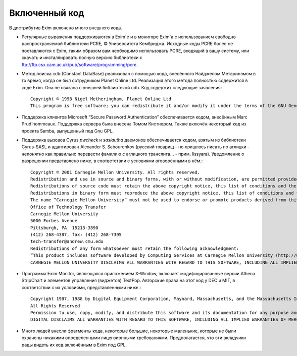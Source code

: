 
.. _ch02_00:

Включенный код
==============

В дистрибутив Exim включено много внешнего кода.

* Регулярные выражения поддерживаются в Exim`e и в мониторе Exim`a с использованием свободно распространяемой библиотеки PCRE, © Университета Кембриджа. Исходные коды PCRE более не поставляются с Exim, таким образом вам необходимо использовать PCRE, входящий в вашу систему, или скачать и инсталлировать полную версию библиотеки с ftp://ftp.csx.cam.ac.uk/pub/software/programming/pcre.
* Метод поиска cdb (Constant DataBase) реализован с помощью кода, внесённого Найджелом Метэринэмом в то время, когда он был сотрудником Planet Online Ltd. Реализация этого метода полностью содержится в коде Exim. Она не связана с внешней библиотекой cdb. Код содержит следующие заявления::

    Copyright © 1998 Nigel Metheringham, Planet Online Ltd 
    This program is free software; you can redistribute it and/or modify it under the terms of the GNU General Public License as published by the Free Software Foundation; either version 2 of the License, or (at your option) any later version. This code implements Dan Bernstein's Constant DataBase (cdb) spec. Information, the spec and sample code for cdb can be obtained from http://www.pobox.com/~djb/cdb.html. This implementation borrows some code from Dan Bernstein's implementation (which has no license restrictions applied to it).

* Поддержка клиентов Microsoft “Secure Password Authentication” обеспечивается кодом, внесённым Marc Prud’hommeaux. Поддержка сервера была внесена Томом Кистнером. Также включён некоторый код из проекта Samba, выпущенный под Gnu GPL.
* Поддержка вызовов Cyrus *pwcheck* и *saslauthd* даемонов обеспечивается кодом, взятым из библиотеки Cyrus-SASL и адаптирован Alexander S. Sabourenkov (русский товарищ - но пришлось писать по аглицки - непонятно как правильно перевести фамилию с аглицкого транслита... - прим. lissyara). Уведомление о разрешении представлено ниже, в соответствии с условиями оговорёнными в нём.::

    Copyright © 2001 Carnegie Mellon University. All rights reserved. 
    Redistribution and use in source and binary forms, with or without modification, are permitted provided that the following conditions are met: 
    Redistributions of source code must retain the above copyright notice, this list of conditions and the following disclaimer. 
    Redistributions in binary form must reproduce the above copyright notice, this list of conditions and the following disclaimer in the documentation and/or other materials provided with the distribution. 
    The name “Carnegie Mellon University” must not be used to endorse or promote products derived from this software without prior written permission. For permission or any other legal details, please contact               
    Office of Technology Transfer
    Carnegie Mellon University
    5000 Forbes Avenue
    Pittsburgh, PA  15213-3890
    (412) 268-4387, fax: (412) 268-7395
    tech-transfer@andrew.cmu.edu
    Redistributions of any form whatsoever must retain the following acknowledgment: 
    “This product includes software developed by Computing Services at Carnegie Mellon University (http://www.cmu.edu/computing/.” 
    CARNEGIE MELLON UNIVERSITY DISCLAIMS ALL WARRANTIES WITH REGARD TO THIS SOFTWARE, INCLUDING ALL IMPLIED WARRANTIES OF MERCHANTABILITY AND FITNESS, IN NO EVENT SHALL CARNEGIE MELLON UNIVERSITY BE LIABLE FOR ANY SPECIAL, INDIRECT OR CONSEQUENTIAL DAMAGES OR ANY DAMAGES WHATSOEVER RESULTING FROM LOSS OF USE, DATA OR PROFITS, WHETHER IN AN ACTION OF CONTRACT, NEGLIGENCE OR OTHER TORTIOUS ACTION, ARISING OUT OF OR IN CONNECTION WITH THE USE OR PERFORMANCE OF THIS SOFTWARE.

* Программа Exim Monitor, являющаяся приложением X-Window, включает модифицированные версии Athena StripChart и элементов управления (виджетов) TextPop. Авторские права на этот код у DEC и MIT, в соответствии с их условиями, представленными ниже.::

    Copyright 1987, 1988 by Digital Equipment Corporation, Maynard, Massachusetts, and the Massachusetts Institute of Technology, Cambridge, Massachusetts. 
    All Rights Reserved 
    Permission to use, copy, modify, and distribute this software and its documentation for any purpose and without fee is hereby granted, provided that the above copyright notice appear in all copies and that both that copyright notice and this permission notice appear in supporting documentation, and that the names of Digital or MIT not be used in advertising or publicity pertaining to distribution of the software without specific, written prior permission. 
    DIGITAL DISCLAIMS ALL WARRANTIES WITH REGARD TO THIS SOFTWARE, INCLUDING ALL IMPLIED WARRANTIES OF MERCHANTABILITY AND FITNESS, IN NO EVENT SHALL DIGITAL BE LIABLE FOR ANY SPECIAL, INDIRECT OR CONSEQUENTIAL DAMAGES OR ANY DAMAGES WHATSOEVER RESULTING FROM LOSS OF USE, DATA OR PROFITS, WHETHER IN AN ACTION OF CONTRACT, NEGLIGENCE OR OTHER TORTIOUS ACTION, ARISING OUT OF OR IN CONNECTION WITH THE USE OR PERFORMANCE OF THIS SOFTWARE. 

* Много людей внесли фрагменты кода, некоторые большие, некоторые маленькие, которые не были охвачены никакими определенными лицензионными требованиями. Предполагается, что эти вкладчики рады видеть их код включённым в Exim под GPL.
